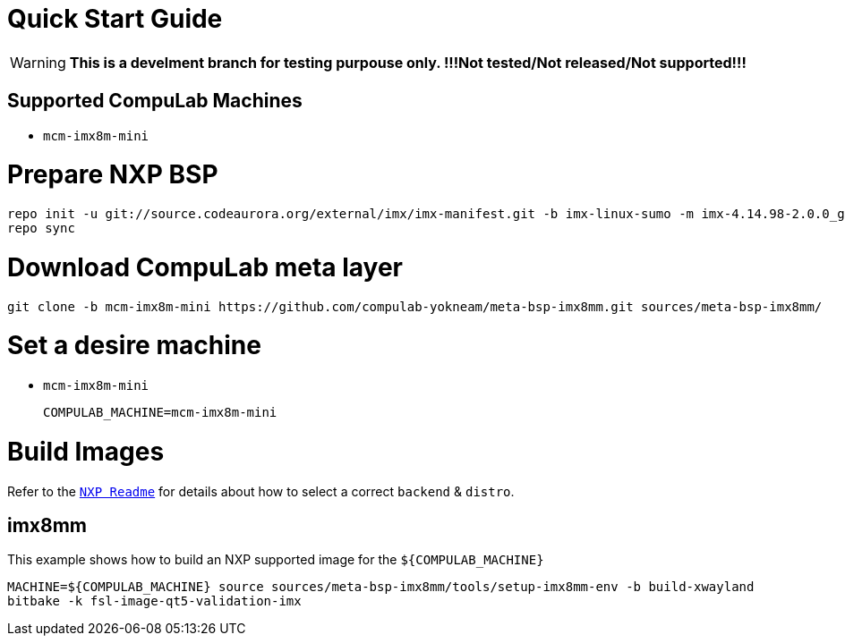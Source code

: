 # Quick Start Guide

WARNING: **This is a develment branch for testing purpouse only. !!!Not tested/Not released/Not supported!!!**

## Supported CompuLab Machines

* `mcm-imx8m-mini`

# Prepare NXP BSP
[source,console]
repo init -u git://source.codeaurora.org/external/imx/imx-manifest.git -b imx-linux-sumo -m imx-4.14.98-2.0.0_ga.xml
repo sync

# Download CompuLab meta layer
[source,console]
git clone -b mcm-imx8m-mini https://github.com/compulab-yokneam/meta-bsp-imx8mm.git sources/meta-bsp-imx8mm/

# Set a desire machine
* `mcm-imx8m-mini`
[source,console]
COMPULAB_MACHINE=mcm-imx8m-mini

# Build Images
Refer to the http://source.codeaurora.org/external/imx/meta-fsl-bsp-release/tree/imx/README?h=sumo-4.14.98-2.0.0_ga[`NXP Readme`] for details about how to select a correct `backend` & `distro`.

## imx8mm
This example shows how to build an NXP supported image for the `${COMPULAB_MACHINE}`
[source,console]
MACHINE=${COMPULAB_MACHINE} source sources/meta-bsp-imx8mm/tools/setup-imx8mm-env -b build-xwayland
bitbake -k fsl-image-qt5-validation-imx
